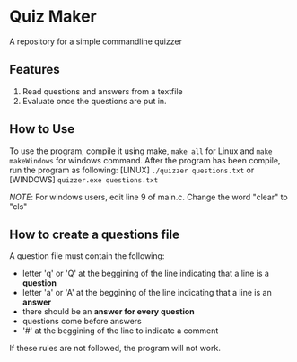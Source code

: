 * Quiz Maker
A repository for a simple commandline quizzer


** Features
1. Read questions and answers from a textfile
2. Evaluate once the questions are put in.


** How to Use
To use the program, compile it using make, ~make all~ for Linux and ~make makeWindows~ for windows command. After
the program has been compile, run the program as following:
[LINUX] ~./quizzer questions.txt~ or [WINDOWS] ~quizzer.exe questions.txt~


/NOTE/: For windows users, edit line 9 of main.c. Change the word "clear" to "cls"

** How to create a questions file
A question file must contain the following:
- letter 'q' or 'Q' at the beggining of the line indicating that a line
  is a *question*
- letter 'a' or 'A' at the beggining of the line indicating that a
  line is an *answer*
- there should be an *answer for every question*
- questions come before answers
- '#' at the beggining of the line to indicate a comment


If these rules are not followed, the program will not work.
